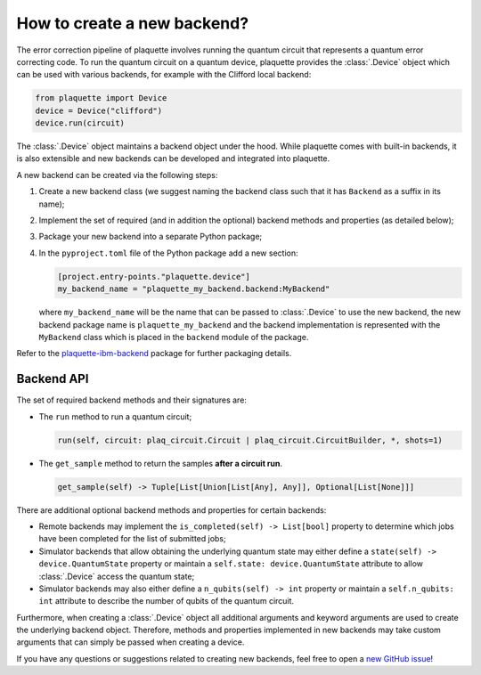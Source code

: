 .. Copyright 2023, QC Design GmbH and the plaquette contributors
   SPDX-License-Identifier: Apache-2.0


How to create a new backend?
============================

The error correction pipeline of plaquette involves running the quantum circuit that represents a quantum error correcting code. To run the quantum circuit on a quantum device, plaquette provides the :class:`.Device` object which can be used with various backends, for example with the Clifford local backend:

.. code-block:: python

    from plaquette import Device
    device = Device("clifford")
    device.run(circuit)

The :class:`.Device` object maintains a backend object under the hood. While
plaquette comes with built-in backends, it is also extensible and new backends
can be developed and integrated into plaquette.

A new backend can be created via the following steps:

1. Create a new backend class (we suggest naming the backend class such that it has ``Backend`` as a suffix in its name);
2. Implement the set of required (and in addition the optional) backend methods and properties (as detailed below);
3. Package your new backend into a separate Python package;
4. In the ``pyproject.toml`` file of the Python package add a new section:

   .. code-block:: toml

       [project.entry-points."plaquette.device"]
       my_backend_name = "plaquette_my_backend.backend:MyBackend"

   where ``my_backend_name`` will be the name that can be passed to :class:`.Device` to use the new backend, the new backend package name is ``plaquette_my_backend`` and the backend implementation is represented with the ``MyBackend`` class which is placed in the ``backend`` module of the package.

Refer to the `plaquette-ibm-backend
<https://github.com/qc-design/plaquette-ibm-backend>`_ package for further packaging details.

Backend API
-----------

The set of required backend methods and their signatures are:

* The ``run`` method to run a quantum circuit;

  .. code-block:: python

      run(self, circuit: plaq_circuit.Circuit | plaq_circuit.CircuitBuilder, *, shots=1)

* The ``get_sample`` method to return the samples **after a circuit run**.

  .. code-block:: python

      get_sample(self) -> Tuple[List[Union[List[Any], Any]], Optional[List[None]]]

There are additional optional backend methods and properties for certain backends:

* Remote backends may implement the ``is_completed(self) -> List[bool]``
  property to determine which jobs have been completed for the list of
  submitted jobs;
* Simulator backends that allow obtaining the underlying quantum state may
  either define a ``state(self) -> device.QuantumState`` property or maintain a
  ``self.state: device.QuantumState`` attribute to allow :class:`.Device`
  access the quantum state;
* Simulator backends may also either define a ``n_qubits(self) -> int`` property or
  maintain a ``self.n_qubits: int`` attribute to describe the number of qubits
  of the quantum circuit.

Furthermore, when creating a :class:`.Device` object all additional arguments and keyword arguments are used to create the underlying backend object. Therefore, methods and properties implemented in new backends may take custom arguments that can simply be passed when creating a device.

If you have any questions or suggestions related to creating new backends, feel free to open a `new GitHub issue <https://github.com/qc-design/plaquette/issues/new/choose>`_!

